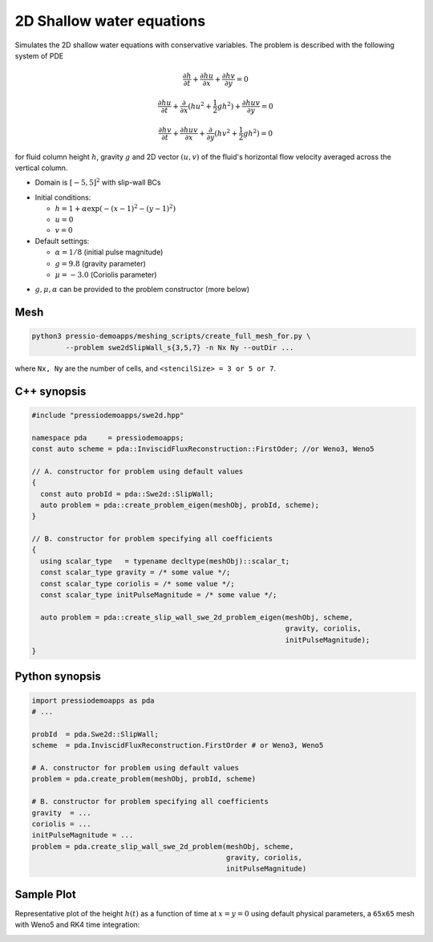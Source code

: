 2D Shallow water equations
==========================

Simulates the 2D shallow water equations with conservative variables. The problem is described with the following system of PDE

.. math::

   \frac{\partial h}{\partial t} + \frac{\partial hu}{\partial x} + \frac{\partial hv}{\partial y} = 0

   \frac{\partial hu}{\partial t} + \frac{\partial }{\partial x} (hu^2 + \frac{1}{2}g h^2) + \frac{\partial huv}{\partial y} = 0

   \frac{\partial hv}{\partial t} + \frac{\partial huv}{\partial x} + \frac{\partial }{\partial y} (hv^2 + \frac{1}{2}g h^2) = 0

for fluid column height :math:`h`, gravity :math:`g` and 2D vector :math:`(u, v)` of the fluid's horizontal flow velocity averaged across the vertical column.

- Domain is :math:`[-5,5]^2` with slip-wall BCs

* Initial conditions:  
  
  - :math:`h = 1 + \alpha \exp( -(x-1)^2 - (y-1)^2)`
  
  - :math:`u = 0`
  
  - :math:`v = 0`

* Default settings:

  - :math:`\alpha = 1/8` (initial pulse magnitude)

  - :math:`g = 9.8` (gravity parameter)

  - :math:`\mu = -3.0` (Coriolis parameter)


- :math:`g, \mu, \alpha` can be provided to the problem constructor (more below)


Mesh
----

.. code-block:: bash

   python3 pressio-demoapps/meshing_scripts/create_full_mesh_for.py \
           --problem swe2dSlipWall_s{3,5,7} -n Nx Ny --outDir ...

where ``Nx, Ny`` are the number of cells, and ``<stencilSize> = 3 or 5 or 7``.


C++ synopsis
------------

.. code-block:: c++

   #include "pressiodemoapps/swe2d.hpp"

   namespace pda     = pressiodemoapps;
   const auto scheme = pda::InviscidFluxReconstruction::FirstOder; //or Weno3, Weno5

   // A. constructor for problem using default values
   {
     const auto probId = pda::Swe2d::SlipWall;
     auto problem = pda::create_problem_eigen(meshObj, probId, scheme);
   }

   // B. constructor for problem specifying all coefficients
   {
     using scalar_type   = typename decltype(meshObj)::scalar_t;
     const scalar_type gravity = /* some value */;
     const scalar_type coriolis = /* some value */;
     const scalar_type initPulseMagnitude = /* some value */;

     auto problem = pda::create_slip_wall_swe_2d_problem_eigen(meshObj, scheme,
					                       gravity, coriolis,
							       initPulseMagnitude);
   }


Python synopsis
---------------

.. code-block:: py

   import pressiodemoapps as pda
   # ...

   probId  = pda.Swe2d::SlipWall;
   scheme  = pda.InviscidFluxReconstruction.FirstOrder # or Weno3, Weno5

   # A. constructor for problem using default values
   problem = pda.create_problem(meshObj, probId, scheme)

   # B. constructor for problem specifying all coefficients
   gravity  = ...
   coriolis = ...
   initPulseMagnitude = ...
   problem = pda.create_slip_wall_swe_2d_problem(meshObj, scheme,
                                                 gravity, coriolis,
						 initPulseMagnitude)


Sample Plot
-----------

Representative plot of the height :math:`h(t)` as a function of time at :math:`x=y=0`
using default physical parameters, a ``65x65`` mesh with Weno5 and RK4 time integration:

.. image:: ../../figures/wiki_2dswe_height.png
  :width: 60 %
  :alt: Alternative text
  :align: center
